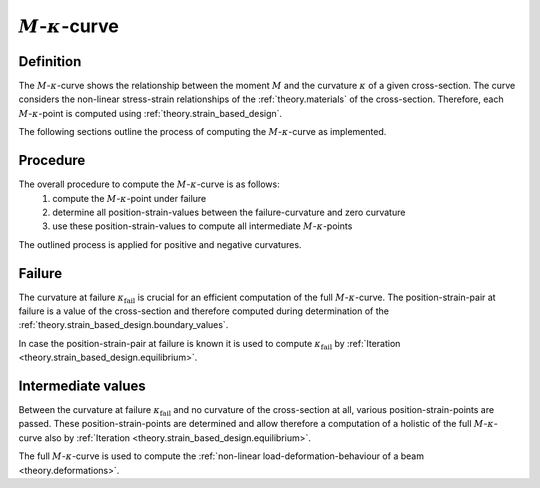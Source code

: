 .. _theory.m_kappa:

:math:`M`-:math:`\kappa`-curve
******************************

.. _theory.m_kappa.definition:

Definition
==========

.. todo::
   add figure of a Moment-Curvature-Curve

The :math:`M`-:math:`\kappa`-curve shows the relationship between the moment :math:`M` and the curvature
:math:`\kappa` of a given cross-section.
The curve considers the non-linear stress-strain relationships of the :ref:`theory.materials` of the cross-section.
Therefore, each :math:`M`-:math:`\kappa`-point is computed using :ref:`theory.strain_based_design`.

The following sections outline the process of computing the :math:`M`-:math:`\kappa`-curve as implemented.


.. _theory.m_kappa.procedure:

Procedure
=========

The overall procedure to compute the :math:`M`-:math:`\kappa`-curve is as follows:
   1. compute the :math:`M`-:math:`\kappa`-point under failure
   2. determine all position-strain-values between the failure-curvature and zero curvature
   3. use these position-strain-values to compute all intermediate :math:`M`-:math:`\kappa`-points

The outlined process is applied for positive and negative curvatures.


.. _theory.m_kappa.failure:

Failure
=======

.. todo::
   create figure

The curvature at failure :math:`\kappa_\mathrm{fail}` is crucial for an efficient computation
of the full :math:`M`-:math:`\kappa`-curve.
The position-strain-pair at failure is a value of the cross-section and therefore computed
during determination of the :ref:`theory.strain_based_design.boundary_values`.

In case the position-strain-pair at failure is known it is used to compute :math:`\kappa_\mathrm{fail}` by
:ref:`Iteration <theory.strain_based_design.equilibrium>`.

.. _theory.m_kappa.intermediate:

Intermediate values
===================

.. todo::
   create figure

Between the curvature at failure :math:`\kappa_\mathrm{fail}` and no curvature of the cross-section at all,
various position-strain-points are passed.
These position-strain-points are determined and allow therefore a computation of a holistic of the
full :math:`M`-:math:`\kappa`-curve also by :ref:`Iteration <theory.strain_based_design.equilibrium>`.

The full :math:`M`-:math:`\kappa`-curve is used to compute the
:ref:`non-linear load-deformation-behaviour of a beam <theory.deformations>`.